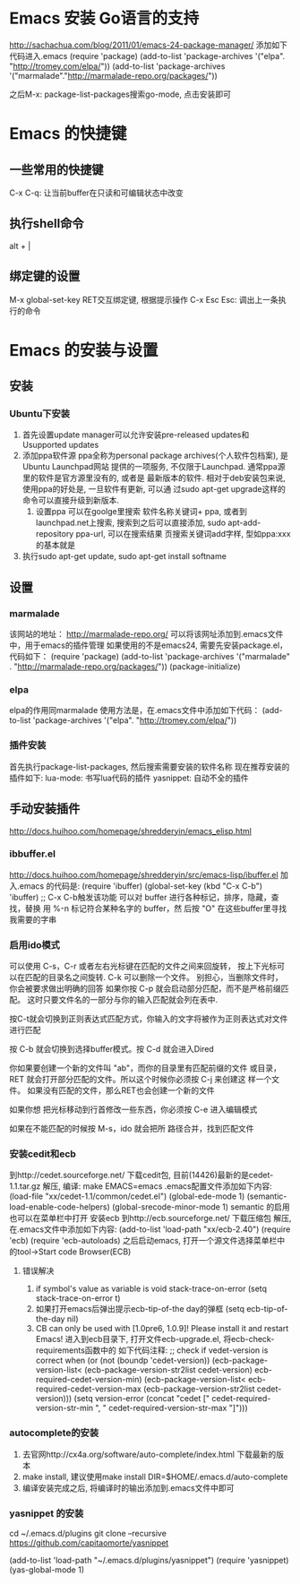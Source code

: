 * Emacs 安装 Go语言的支持
  http://sachachua.com/blog/2011/01/emacs-24-package-manager/
  添加如下代码进入.emacs
  (require 'package)
  (add-to-list 'package-archives
      '("elpa". "http://tromey.com/elpa/"))
  (add-to-list 'package-archives
      '("marmalade"."http://marmalade-repo.org/packages/"))

  之后M-x: package-list-packages搜索go-mode, 点击安装即可
* Emacs 的快捷键
** 一些常用的快捷键
   C-x C-q: 让当前buffer在只读和可编辑状态中改变
** 执行shell命令
   alt + |
** 绑定键的设置
   M-x global-set-key RET交互绑定键, 根据提示操作
   C-x Esc Esc: 调出上一条执行的命令
   
* Emacs 的安装与设置
** 安装
*** Ubuntu下安装
    1. 首先设置update manager可以允许安装pre-released updates和
       Usupported updates
    2. 添加ppa软件源
       ppa全称为personal package archives(个人软件包档案), 是Ubuntu Launchpad网站
       提供的一项服务, 不仅限于Launchpad. 通常ppa源里的软件是官方源里没有的, 或者是
       最新版本的软件. 相对于deb安装包来说, 使用ppa的好处是, 一旦软件有更新, 可以通
       过sudo apt-get upgrade这样的命令可以直接升级到新版本.
       1. 设置ppa
          可以在goolge里搜索 软件名称关键词+ ppa, 或者到launchpad.net上搜索, 
          搜索到之后可以直接添加, sudo apt-add-repository ppa-url, 可以在搜索结果
          页搜索关键词add字样, 型如ppa:xxx的基本就是
    3. 执行sudo apt-get update, sudo apt-get install softname
          
** 设置
*** marmalade
   该网站的地址： http://marmalade-repo.org/
   可以将该网址添加到.emacs文件中，用于emacs的插件管理
   如果使用的不是emacs24, 需要先安装package.el，
   代码如下：
   (require 'package)
   (add-to-list 'package-archives 
    '("marmalade" .
      "http://marmalade-repo.org/packages/"))
   (package-initialize)
*** elpa
    elpa的作用同marmalade
    使用方法是，在.emacs文件中添加如下代码：
    (add-to-list 'package-archives '("elpa". "http://tromey.com/elpa/"))
*** 插件安装
    首先执行package-list-packages, 然后搜索需要安装的软件名称
    现在推荐安装的插件如下:
    lua-mode: 书写lua代码的插件
    yasnippet: 自动不全的插件    
** 手动安装插件
   http://docs.huihoo.com/homepage/shredderyin/emacs_elisp.html
*** ibbuffer.el
    http://docs.huihoo.com/homepage/shredderyin/src/emacs-lisp/ibuffer.el
    加入.emacs 的代码是:
    (require 'ibuffer)
    (global-set-key (kbd "C-x C-b") 'ibuffer) ;; C-x C-b触发该功能
    可以对 buffer 进行各种标记，排序，隐藏，查找，替换
    用 %-n 标记符合某种名字的 buffer，然 后按 "O" 在这些buffer里寻找我需要的字串
*** 启用ido模式
    可以使用 C-s，C-r 或者左右光标键在匹配的文件之间来回旋转，
    按上下光标可以在匹配的目录名之间旋转. C-k 可以删除一个文件。
    别担心，当删除文件时， 你会被要求做出明确的回答
    如果你按 C-p 就会启动部分匹配，而不是严格前缀匹配。
    这时只要文件名的一部分与你的输入匹配就会列在表中.

    按C-t就会切换到正则表达式匹配方式，你输入的文字将被作为正则表达式对文件进行匹配 

    按 C-b 就会切换到选择buffer模式。按 C-d 就会进入Dired

    你如果要创建一个新的文件叫 "ab"，而你的目录里有匹配前缀的文件 或目录，
    RET 就会打开部分匹配的文件。所以这个时候你必须按 C-j 来创建这 样一个文件。
    如果没有匹配的文件，那么RET也会创建一个新的文件
    
    如果你想 把光标移动到行首修改一些东西，你必须按 C-e 进入编辑模式
    
    如果在不能匹配的时候按 M-s，ido 就会把所 路径合并，找到匹配文件 
*** 安装cedit和ecb
    到http://cedet.sourceforge.net/ 下载cedit包, 目前(14426)最新的是cedet-1.1.tar.gz
    解压, 编译: make EMACS=emacs
    .emacs配置文件添加如下内容:
    (load-file "xx/cedet-1.1/common/cedet.el")
    (global-ede-mode 1)
    (semantic-load-enable-code-helpers)
    (global-srecode-minor-mode 1)
    semantic 的启用也可以在菜单栏中打开
    安装ecb
    到http://ecb.sourceforge.net/ 下载压缩包
    解压, 在.emacs文件中添加如下内容:
    (add-to-list 'load-path "xx/ecb-2.40")
    (require 'ecb)
    (require 'ecb-autoloads)
    之后启动emacs, 打开一个源文件选择菜单栏中的tool->Start code Browser(ECB)
**** 错误解决
     1. if symbol's value as variable is void stack-trace-on-error
        (setq stack-trace-on-error t)
     2. 如果打开emacs后弹出提示ecb-tip-of-the day的弹框
        (setq ecb-tip-of-the-day nil)
     3. CB can only be used with [1.0pre6, 1.0.9]! Please install it and restart Emacs!
        进入到ecb目录下, 打开文件ecb-upgrade.el, 将ecb-check-requirements函数中的
        如下代码注释:
        ;; check if vedet-version is correct  
        when (or (not (boundp 'cedet-version))  
        (ecb-package-version-list<  
        (ecb-package-version-str2list cedet-version)  
        ecb-required-cedet-version-min)  
        (ecb-package-version-list<  
        ecb-required-cedet-version-max  
        (ecb-package-version-str2list cedet-version)))  
        (setq version-error (concat "cedet [" 
        cedet-required-version-str-min  
        ", " 
        cedet-required-version-str-max  
        "]")))  
*** autocomplete的安装
    1. 去官网http://cx4a.org/software/auto-complete/index.html 下载最新的版本
    2. make install, 建议使用make install DIR=$HOME/.emacs.d/auto-complete
    3. 编译安装完成之后, 将编译时的输出添加到.emacs文件中即可
*** yasnippet 的安装
    cd ~/.emacs.d/plugins
    git clone --recursive https://github.com/capitaomorte/yasnippet

    (add-to-list 'load-path
              "~/.emacs.d/plugins/yasnippet")
    (require 'yasnippet)
    (yas-global-mode 1)
